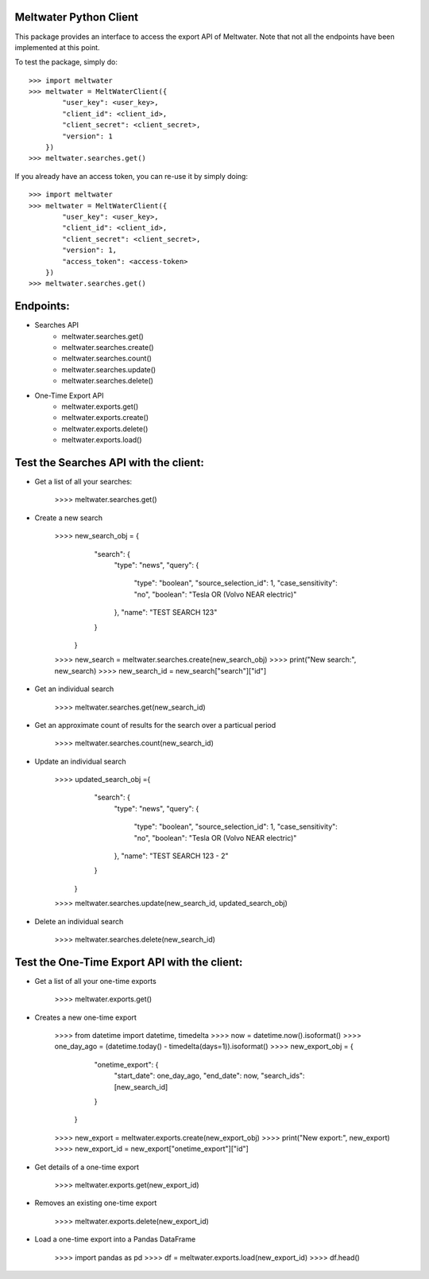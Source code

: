 Meltwater Python Client
--------

This package provides an interface to access the export API of Meltwater. 
Note that not all the endpoints have been implemented at this point.

To test the package, simply do::

    >>> import meltwater
    >>> meltwater = MeltWaterClient({
            "user_key": <user_key>,
            "client_id": <client_id>,
            "client_secret": <client_secret>,
            "version": 1
        })
    >>> meltwater.searches.get()

If you already have an access token, you can re-use it by simply doing::

    >>> import meltwater
    >>> meltwater = MeltWaterClient({
            "user_key": <user_key>,
            "client_id": <client_id>,
            "client_secret": <client_secret>,
            "version": 1,
            "access_token": <access-token>
        })
    >>> meltwater.searches.get()


Endpoints:
--------

- Searches API
    - meltwater.searches.get()
    - meltwater.searches.create()
    - meltwater.searches.count()
    - meltwater.searches.update()
    - meltwater.searches.delete()

- One-Time Export API
    - meltwater.exports.get()
    - meltwater.exports.create()
    - meltwater.exports.delete()
    - meltwater.exports.load()


Test the Searches API with the client:
--------

- Get a list of all your searches:

    >>>> meltwater.searches.get()

- Create a new search

    >>>> new_search_obj = {
            "search": {
                "type": "news",
                "query": {
                    "type": "boolean",
                    "source_selection_id": 1,
                    "case_sensitivity": "no",
                    "boolean": "Tesla OR (Volvo NEAR electric)"
                },
                "name": "TEST SEARCH 123"
            }
        }
    >>>> new_search = meltwater.searches.create(new_search_obj)
    >>>> print("New search:", new_search)
    >>>> new_search_id = new_search["search"]["id"]

- Get an individual search

    >>>> meltwater.searches.get(new_search_id)

- Get an approximate count of results for the search over a particual period

    >>>> meltwater.searches.count(new_search_id)

- Update an individual search

    >>>> updated_search_obj ={
            "search": {
                "type": "news",
                "query": {
                    "type": "boolean",
                    "source_selection_id": 1,
                    "case_sensitivity": "no",
                    "boolean": "Tesla OR (Volvo NEAR electric)"
                },
                "name": "TEST SEARCH 123 - 2"
            }
        }
    >>>> meltwater.searches.update(new_search_id, updated_search_obj)

- Delete an individual search

    >>>> meltwater.searches.delete(new_search_id)


Test the One-Time Export API with the client:
--------

- Get a list of all your one-time exports

    >>>> meltwater.exports.get()

- Creates a new one-time export

    >>>> from datetime import datetime, timedelta
    >>>> now = datetime.now().isoformat()
    >>>> one_day_ago = (datetime.today() - timedelta(days=1)).isoformat()
    >>>> new_export_obj = {
            "onetime_export": {
                "start_date": one_day_ago,
                "end_date": now,
                "search_ids": [new_search_id]
            }  
        }
    >>>> new_export = meltwater.exports.create(new_export_obj)
    >>>> print("New export:", new_export)
    >>>> new_export_id = new_export["onetime_export"]["id"]

- Get details of a one-time export

    >>>> meltwater.exports.get(new_export_id)

- Removes an existing one-time export

    >>>> meltwater.exports.delete(new_export_id)

- Load a one-time export into a Pandas DataFrame

    >>>> import pandas as pd
    >>>> df = meltwater.exports.load(new_export_id)
    >>>> df.head()

